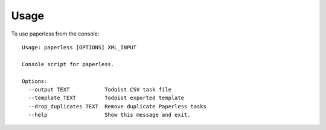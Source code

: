 =====
Usage
=====

To use paperless from the console::

    Usage: paperless [OPTIONS] XML_INPUT

    Console script for paperless.

    Options:
      --output TEXT           Todoist CSV task file
      --template TEXT         Todoist exported template
      --drop_duplicates TEXT  Remove duplicate Paperless tasks
      --help                  Show this message and exit.
